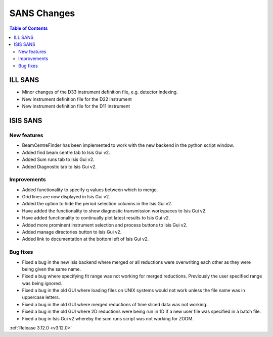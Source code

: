 ============
SANS Changes
============

.. contents:: Table of Contents
   :local:



ILL SANS
--------

- Minor changes of the D33 instrument definition file, e.g. detector indexing.
- New instrument definition file for the D22 instrument
- New instrument definition file for the D11 instrument

ISIS SANS
---------

.. image::  ../../images/ISIS_SANS_312.png
   :align: right
   :class: screenshot
   :width: 800px

New features
############
- BeamCentreFinder has been implemented to work with the new backend in the python script window.
- Added find beam centre tab to Isis Gui v2.
- Added Sum runs tab to Isis Gui v2.
- Added Diagnostic tab to Isis Gui v2.

Improvements
############
- Added functionality to specify q values between which to merge.
- Grid lines are now displayed in Isis Gui v2.
- Added the option to hide the period selection columns in the Isis Gui v2.
- Have added the functionality to show diagnostic transmission workspaces to Isis Gui v2.
- Have added functionality to continually plot latest results to Isis Gui v2.
- Added more prominent instrument selection and process buttons to Isis Gui v2.
- Added manage directories button to Isis Gui v2.
- Added link to documentation at the bottom left of Isis Gui v2.

Bug fixes
#########

- Fixed a bug in the new Isis backend where merged or all reductions were overwriting each other as they were being given the same name.
- Fixed a bug where specifying fit range was not working for merged reductions. Previously the user specified range was being ignored.
- Fixed a bug in the old GUI where loading files on UNIX systems would not work unless the file name was in uppercase letters.
- Fixed a bug in the old GUI where merged reductions of time sliced data was not working.
- Fixed a bug in the old GUI where 2D reductions were being run in 1D if a new user file was specified in a batch file.
- Fixed a bug in Isis Gui v2 whereby the sum runs script was not working for ZOOM.


:ref:`Release 3.12.0 <v3.12.0>`
